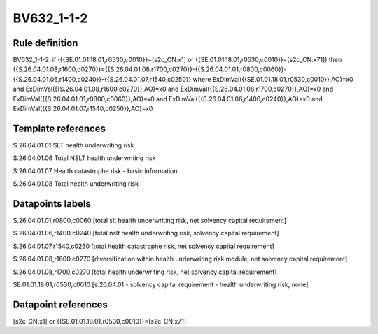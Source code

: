 ===========
BV632_1-1-2
===========

Rule definition
---------------

BV632_1-1-2: if ({{SE.01.01.18.01,r0530,c0010}}=[s2c_CN:x1] or {{SE.01.01.18.01,r0530,c0010}}=[s2c_CN:x71]) then {{S.26.04.01.08,r1600,c0270}}={{S.26.04.01.08,r1700,c0270}}-{{S.26.04.01.01,r0800,c0060}}-{{S.26.04.01.06,r1400,c0240}}-{{S.26.04.01.07,r1540,c0250}} where ExDimVal({{SE.01.01.18.01,r0530,c0010}},AO)=x0 and ExDimVal({{S.26.04.01.08,r1600,c0270}},AO)=x0 and ExDimVal({{S.26.04.01.08,r1700,c0270}},AO)=x0 and ExDimVal({{S.26.04.01.01,r0800,c0060}},AO)=x0 and ExDimVal({{S.26.04.01.06,r1400,c0240}},AO)=x0 and ExDimVal({{S.26.04.01.07,r1540,c0250}},AO)=x0


Template references
-------------------

S.26.04.01.01 SLT health underwriting risk

S.26.04.01.06 Total NSLT health underwriting risk

S.26.04.01.07 Health catastrophe risk - basic information

S.26.04.01.08 Total health underwriting risk


Datapoints labels
-----------------

S.26.04.01.01,r0800,c0060 [total slt health underwriting risk, net solvency capital requirement]

S.26.04.01.06,r1400,c0240 [total nslt health underwriting risk, solvency capital requirement]

S.26.04.01.07,r1540,c0250 [total health catastrophe risk, net solvency capital requirement]

S.26.04.01.08,r1600,c0270 [diversification within health underwriting risk module, net solvency capital requirement]

S.26.04.01.08,r1700,c0270 [total health underwriting risk, net solvency capital requirement]

SE.01.01.18.01,r0530,c0010 [s.26.04.01 - solvency capital requirement - health underwriting risk, none]



Datapoint references
--------------------

[s2c_CN:x1] or {{SE.01.01.18.01,r0530,c0010}}=[s2c_CN:x71]